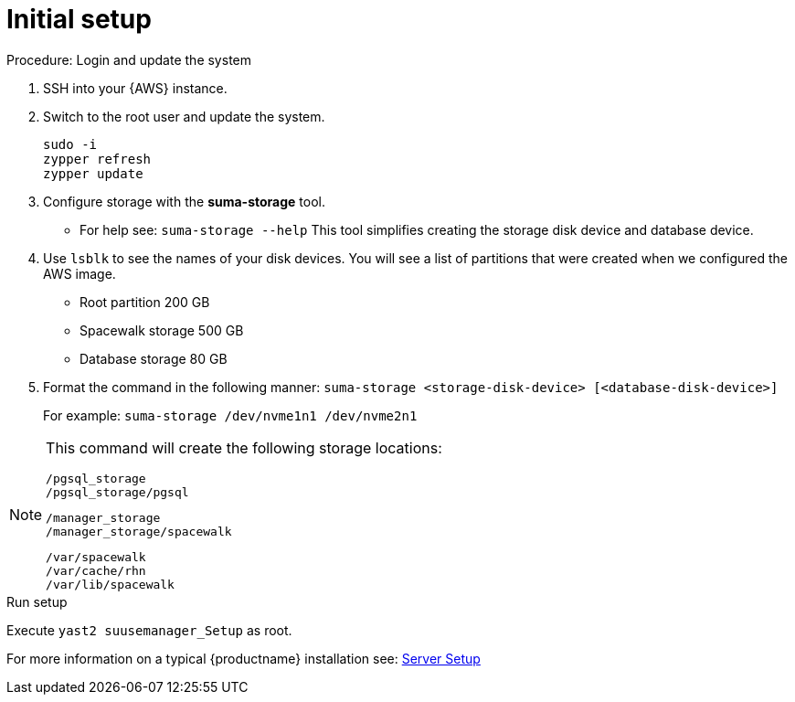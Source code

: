 [[aws-server-setup]]
= Initial setup


.Procedure: Login and update the system
. SSH into your {AWS} instance.

. Switch to the root user and update the system.
+

```
sudo -i
zypper refresh
zypper update
```

. Configure storage with the **suma-storage** tool. 
** For help see: `suma-storage --help`
This tool simplifies creating the storage disk device and database device.

. Use `lsblk` to see the names of your disk devices.
You will see a list of partitions that were created when we configured the AWS image.

** Root partition 200 GB
** Spacewalk storage 500 GB 
** Database storage 80 GB

. Format the command in the following manner: `suma-storage <storage-disk-device> [<database-disk-device>]`
+
For example: `suma-storage /dev/nvme1n1 /dev/nvme2n1`

[NOTE]
====
This command will create the following storage locations:

```
/pgsql_storage
/pgsql_storage/pgsql
```

```
/manager_storage
/manager_storage/spacewalk
```

```
/var/spacewalk
/var/cache/rhn
/var/lib/spacewalk
```
====


.Run setup

Execute `yast2 suusemanager_Setup` as root.

For more information on a typical {productname} installation see: xref:installation-and-upgrade:server-setup.adoc[Server Setup]














